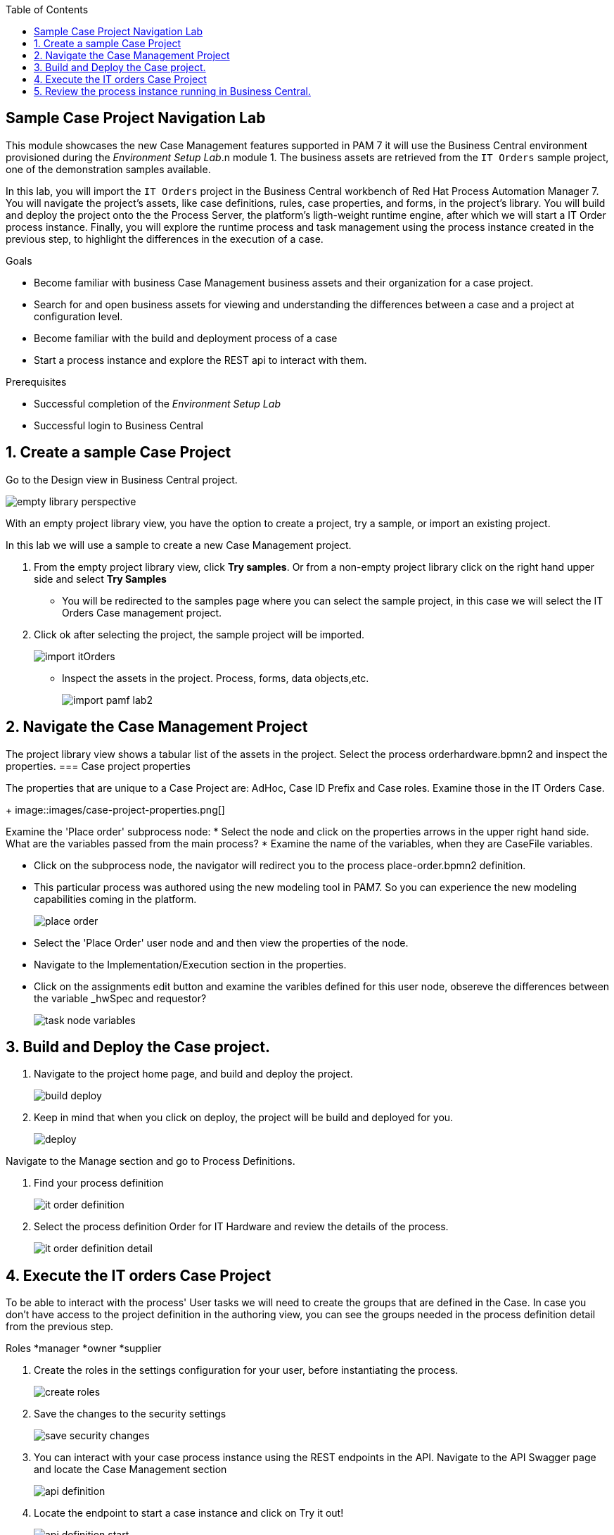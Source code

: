 :scrollbar:
:data-uri:
:toc2:

== Sample Case Project Navigation Lab

This module showcases the new Case Management features supported in PAM 7 it will use the  Business Central environment provisioned during the _Environment Setup Lab_.n module 1.  The business assets are retrieved from the `IT Orders` sample project, one of the demonstration samples available.

In this lab, you will import the `IT Orders` project in the Business Central workbench of Red Hat Process Automation Manager 7.
You will navigate the project's assets, like case definitions, rules, case properties, and forms, in the project's library.
You will build and deploy the project onto the the Process Server, the platform's ligth-weight runtime engine, after which we will start a IT Order process instance.
Finally, you will explore the runtime process and task management using the process instance created in the previous step, to highlight the differences in the execution of a case.

.Goals
* Become familiar with business Case Management business  assets and their organization for a case project.
* Search for and open business assets for viewing and understanding the differences between a case and a project at configuration level.
* Become familiar with the build and deployment process of a case
* Start a process instance and explore the REST api to interact with them.

.Prerequisites
* Successful completion of the _Environment Setup Lab_
* Successful login to Business Central

:numbered:

== Create a sample Case Project

Go to the Design view in Business Central project.

image::images/empty-library-perspective.png[]

With an empty project library view, you have the option to create a project, try a sample, or import an existing project.

In this lab we will use a sample to create a new Case Management project.

. From the empty project library view, click *Try samples*. Or from a non-empty project library click on the right hand upper side and select *Try Samples*
* You will be redirected to the samples page where you can select the sample project, in this case we will select the IT Orders Case management project.
. Click ok after selecting the project, the sample project will be imported.
+
image::images/import-itOrders.png[]
* Inspect the assets in the project. Process, forms, data objects,etc.
+
image::images/import_pamf_lab2.png[]

== Navigate the Case Management Project

The project library view shows a tabular list of the assets in the project. Select the process orderhardware.bpmn2 and inspect the properties.
=== Case project properties

The properties that are unique to  a Case Project are: AdHoc, Case ID Prefix and Case roles. Examine those in the IT Orders Case.
+
image::images/case-project-properties.png[]

Examine the 'Place order' subprocess node:
* Select  the node and click on the properties arrows in the upper right hand side. What are the variables passed from the main process?
* Examine the name of the variables, when they are CaseFile variables.

* Click on the subprocess node, the navigator will redirect you to the process place-order.bpmn2 definition.
* This particular process was authored using the new modeling tool in PAM7. So you can experience the new modeling capabilities coming in the platform.
+
image::images/place-order.png[]

* Select the 'Place Order' user node and and then view the properties of the node.

* Navigate to the Implementation/Execution section in the properties.

* Click on the assignments edit button and examine the varibles defined for this user node, obsereve the differences between the variable _hwSpec and requestor?
+
image::images/task_node_variables.png[]

== Build and Deploy the Case project.

. Navigate to the project home page, and build and deploy the project.
+
image::images/build-deploy.png[]
. Keep in mind that when you click on deploy, the project will be build and deployed for you.
+
image::images/deploy.png[]

Navigate to the Manage section and go to Process Definitions.

. Find your process definition
+
image::images/it-order-definition.png[]
. Select the process definition Order for IT Hardware and review the details of the process.
+
image::images/it-order-definition-detail.png[]

== Execute the IT orders Case Project

.To be able to interact with the process' User tasks we will need to create the groups that are defined in the Case. In case you don't have access to the project definition in the authoring view, you can see the groups needed in the process definition detail from the previous step.

Roles
*manager
*owner
*supplier

. Create the roles in the settings configuration for your user, before instantiating the process.
+
image::images/create-roles.png[]

. Save the changes to the security settings
+
image::images/save-security-changes.png[]

. You can interact with your case process instance  using the REST endpoints in the API. Navigate to the API Swagger page and locate the Case Management section
+
image::images/api-definition.png[]

. Locate the endpoint to start a case instance and click on Try it out!
+
image::images/api-definition-start.png[]

+
image::images/api-definition-try.png[]

. Fill the required information about your container-id and the process definition-id. Note that you can also pass variables to the case using json syntax.
+
image::images/api-definition-parameters.png[]

. Execute the call, you should see a reponse like the following:.
+
image::images/case-execute-error.png[]

. Execute the call again but, this time passing the required parameters to the process such as role assignments for the case.
[NOTE]

. Change the parameters values to match your user namme and roles created

{"case-data" : {  },
  "case-user-assignments" : {
    "owner" : "john",
    "manager" : "john"
  },
  "case-group-assignments" : {
    "supplier" : "admin"
 }
}

. You should see a reponse lke the following, containing your case instance ID.ase-execute-success

+
image::images/case-execute-success.png[]

== Review the process instance running in Business Central.

. Navigate to the Manage submenu and then select Process Instances
. Select the process instance that you just started and review the Process instance details.
+
image::images/running-instance-details.png[]
. Navigate the different information sections, review the instance variables, logs, diagram, etc.
+
image::images/running-instance-diagram.png[]

. What nodes have been started? Which nodes where started? Identify the milestones of the process.
. Go to the Task inbox and review the task that are available to you from your process instance.
+
image::images/running-instance-task-list.png[]

. Create an empty file an name it test.txt. Select the Prepare hardware spec task and complete it uploading the test.txt file you just created.
+
image::images/running-instance-task-upload-file.png[]

. Review the new user task created and complete that task as well, to approve the request for new hardware.
+
image::images/running-instance-task-manager-approval.png[]

. Everytime you complete one of the new user tasks created go back to your process instance and review the status of the process.
+
image::images/running-instance-review.png[]

. Once you have completed all the tasks, review the current active nodes.
+
image::images/running-instance-review-milestones.png[]

. Go to the documents of the case and check that the document that you uploaded is there. 

. Check the completion conditions for the process milestones and review how the signaling works for those milestones.
[NOTE] In a real life scenario, this would be done by the client application, using the API.

+
image::images/running-instance-review-var-milestones.png[]

. Continue till the completion of the process.
